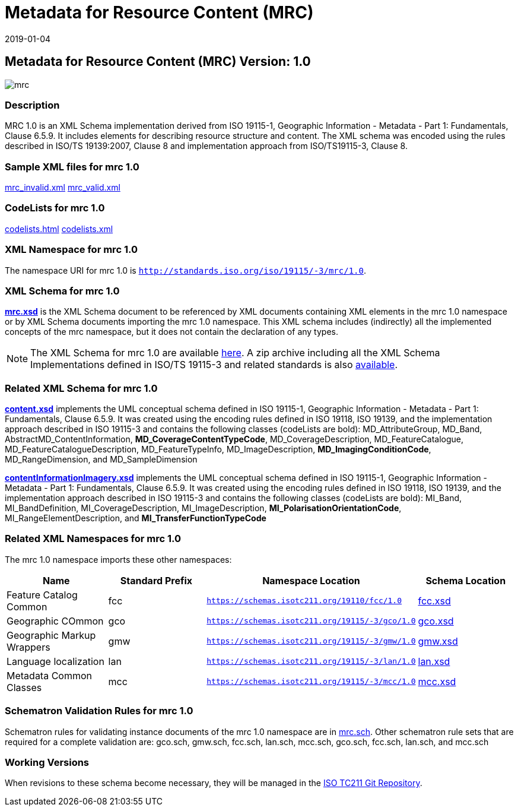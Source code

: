 ﻿= Metadata for Resource Content (MRC)
:edition: 1.0
:revdate: 2019-01-04

== Metadata for Resource Content (MRC) Version: 1.0

image::mrc.png[]

=== Description

MRC 1.0 is an XML Schema implementation derived from ISO 19115-1, Geographic
Information - Metadata - Part 1: Fundamentals, Clause 6.5.9. It includes elements for
describing resource structure and content. The XML schema was encoded using the rules
described in ISO/TS 19139:2007, Clause 8 and implementation approach from
ISO/TS19115-3, Clause 8.

=== Sample XML files for mrc 1.0

link:mrc_invalid.xml[mrc_invalid.xml] link:mrc_valid.xml[mrc_valid.xml]

=== CodeLists for mrc 1.0

link:codelists.html[codelists.html] link:codelists.xml[codelists.xml]

=== XML Namespace for mrc 1.0

The namespace URI for mrc 1.0 is `http://standards.iso.org/iso/19115/-3/mrc/1.0`.

=== XML Schema for mrc 1.0

*link:mrc.xsd[mrc.xsd]* is the XML Schema document to be referenced by XML documents
containing XML elements in the mrc 1.0 namespace or by XML Schema documents importing
the mrc 1.0 namespace. This XML schema includes (indirectly) all the implemented
concepts of the mrc namespace, but it does not contain the declaration of any types.

NOTE: The XML Schema for mrc 1.0 are available link:mrc.zip[here]. A zip archive
including all the XML Schema Implementations defined in ISO/TS 19115-3 and related
standards is also
https://schemas.isotc211.org/19115/19115AllNamespaces.zip[available].

=== Related XML Schema for mrc 1.0

*link:content.xsd[content.xsd]* implements the UML conceptual schema defined in ISO
19115-1, Geographic Information - Metadata - Part 1: Fundamentals, Clause 6.5.9. It
was created using the encoding rules defined in ISO 19118, ISO 19139, and the
implementation approach described in ISO 19115-3 and contains the following classes
(codeLists are bold): MD_AttributeGroup, MD_Band, AbstractMD_ContentInformation,
*MD_CoverageContentTypeCode*, MD_CoverageDescription, MD_FeatureCatalogue,
MD_FeatureCatalogueDescription, MD_FeatureTypeInfo, MD_ImageDescription,
*MD_ImagingConditionCode*, MD_RangeDimension, and MD_SampleDimension

*link:contentInformationImagery.xsd[contentInformationImagery.xsd]* implements the
UML conceptual schema defined in ISO 19115-1, Geographic Information - Metadata -
Part 1: Fundamentals, Clause 6.5.9. It was created using the encoding rules defined
in ISO 19118, ISO 19139, and the implementation approach described in ISO 19115-3 and
contains the following classes (codeLists are bold): MI_Band, MI_BandDefinition,
MI_CoverageDescription, MI_ImageDescription, *MI_PolarisationOrientationCode*,
MI_RangeElementDescription, and *MI_TransferFunctionTypeCode*

=== Related XML Namespaces for mrc 1.0

The mrc 1.0 namespace imports these other namespaces:

[%unnumbered]
[options=header,cols=4]
|===
| Name | Standard Prefix | Namespace Location | Schema Location

| Feature Catalog Common | fcc |
`https://schemas.isotc211.org/19110/fcc/1.0` | https://schemas.isotc211.org/19110/fcc/1.0/fcc.xsd[fcc.xsd]
| Geographic COmmon | gco |
`https://schemas.isotc211.org/19115/-3/gco/1.0` | https://schemas.isotc211.org/19115/-3/gco/1.0/gco.xsd[gco.xsd]
| Geographic Markup Wrappers | gmw |
`https://schemas.isotc211.org/19115/-3/gmw/1.0` | https://schemas.isotc211.org/19115/-3/gmw/1.0/gmw.xsd[gmw.xsd]
| Language localization | lan |
`https://schemas.isotc211.org/19115/-3/lan/1.0` | https://schemas.isotc211.org/19115/-3/lan/1.0/lan.xsd[lan.xsd]
| Metadata Common Classes | mcc |
`https://schemas.isotc211.org/19115/-3/mcc/1.0` | https://schemas.isotc211.org/19115/-3/mcc/1.0/mcc.xsd[mcc.xsd]
|===

=== Schematron Validation Rules for mrc 1.0

Schematron rules for validating instance documents of the mrc 1.0 namespace are in
link:mrc.sch[mrc.sch]. Other schematron rule sets that are required for a complete
validation are: gco.sch, gmw.sch, fcc.sch, lan.sch, mcc.sch, gco.sch, fcc.sch,
lan.sch, and mcc.sch

=== Working Versions

When revisions to these schema become necessary, they will be managed in the
https://github.com/ISO-TC211/XML[ISO TC211 Git Repository].
